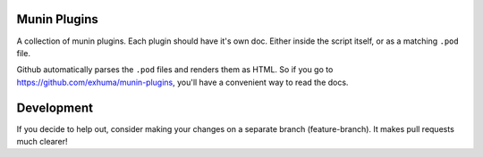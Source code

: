 Munin Plugins
=============

A collection of munin plugins. Each plugin should have it's own doc. Either
inside the script itself, or as a matching ``.pod`` file.

Github automatically parses the ``.pod`` files and renders them as HTML. So if
you go to https://github.com/exhuma/munin-plugins, you'll have a convenient
way to read the docs.


Development
===========

If you decide to help out, consider making your changes on a separate branch
(feature-branch). It makes pull requests much clearer!
